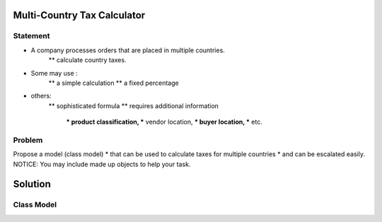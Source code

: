 Multi-Country Tax Calculator
============================

Statement
---------

* A company processes orders that are placed in multiple countries.
	** calculate country taxes.
* Some may use :
	** a simple calculation
	** a fixed percentage
* others:
	** sophisticated formula 
	** requires additional information
		*** product classification, 
		*** vendor location, 
		*** buyer location, 
		*** etc.

Problem
-------

Propose a model (class model) 
* 	that can be used to calculate taxes for multiple countries 
* 	and can be escalated easily. 
NOTICE: You may include  made up objects to help your task.

Solution
========

Class Model
-----------

.. image:: Images/TaxCalculatorDiagram.png


